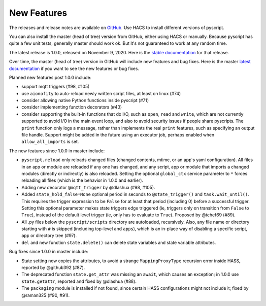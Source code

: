New Features
============

The releases and release notes are available on `GitHub <https://github.com/custom-components/pyscript/releases>`__.
Use HACS to install different versions of pyscript.

You can also install the master (head of tree) version from GitHub, either using HACS or manually.
Because pyscript has quite a few unit tests, generally master should work ok. But it's not guaranteed
to work at any random time.

The latest release is 1.0.0, released on November 9, 2020.  Here is the `stable documentation <https://hacs-pyscript.readthedocs.io/en/stable>`__
for that release.

Over time, the master (head of tree) version in GitHub will include new features and bug fixes.
Here is the master `latest documentation <https://hacs-pyscript.readthedocs.io/en/latest>`__
if you want to see the new features or bug fixes.

Planned new features post 1.0.0 include:

- support mqtt triggers (#98, #105)
- use ``aionofity`` to auto-reload newly written script files, at least on linux (#74)
- consider allowing native Python functions inside pyscript (#71)
- consider implementing function decorators (#43)
- consider supporting the built-in functions that do I/O, such as ``open``, ``read`` and ``write``, which
  are not currently supported to avoid I/O in the main event loop, and also to avoid security issues if people
  share pyscripts. The ``print`` function only logs a message, rather than implements the real ``print`` features,
  such as specifying an output file handle. Support might be added in the future using an executor job, perhaps
  enabled when ``allow_all_imports`` is set.

The new features since 1.0.0 in master include:

- ``pyscript.reload`` only reloads changed files (changed contents, mtime, or an app's yaml configuration).
  All files in an app or module are reloaded if any one has changed, and any script, app or module that
  imports a changed modules (directly or indirectly) is also reloaded. Setting the optional ``global_ctx``
  service parameter to ``*`` forces reloading all files (which is the behavior in 1.0.0 and earlier).
- Adding new decorator ``@mqtt_trigger`` by @dlashua (#98, #105).
- Added ``state_hold_false=None`` optional period in seconds to ``@state_trigger()`` and ``task.wait_until()``.
  This requires the trigger expression to be ``False`` for at least that period (including 0) before
  a successful trigger. Setting this optional parameter makes state triggers edge triggered (ie,
  triggers only on transition from ``False`` to ``True``), instead of the default level trigger
  (ie, only has to evaluate to ``True``). Proposed by @tchef69 (#89).
- All .py files below the ``pyscript/scripts`` directory are autoloaded, recursively.  Also, any
  file name or directory starting with ``#`` is skipped (including top-level and ``apps``), which is
  an in-place way of disabling a specific script, app or directory tree (#97).
- ``del`` and new function ``state.delete()`` can delete state variables and state variable attributes.

Bug fixes since 1.0.0 in master include:

- State setting now copies the attributes, to avoid a strange ``MappingProxyType`` recursion error
  inside HASS, reported by @github392 (#87).
- The deprecated function ``state.get_attr`` was missing an ``await``, which causes an exception; in 1.0.0 use
  ``state.getattr``, reported and fixed by @dlashua (#88).
- The ``packaging`` module is installed if not found, since certain HASS configurations might not include it;
  fixed by @raman325 (#90, #91).
